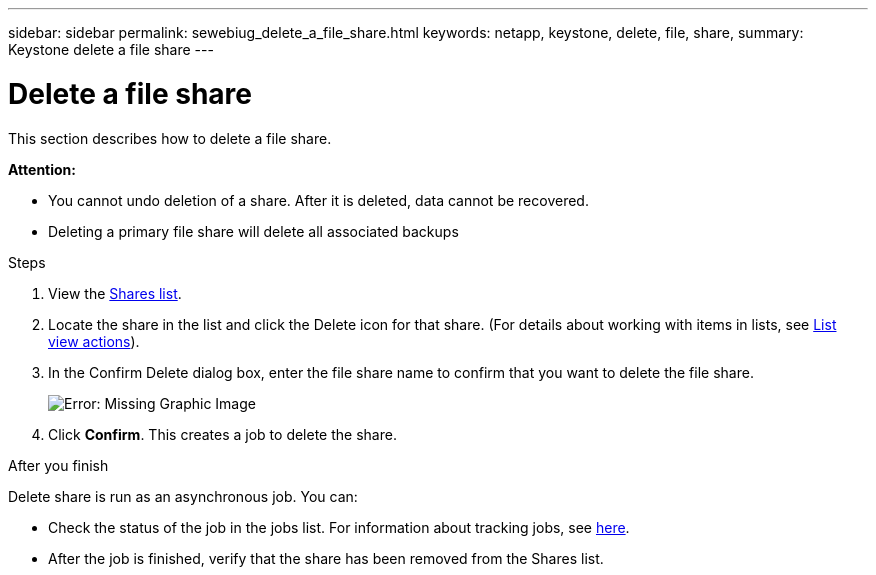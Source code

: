 ---
sidebar: sidebar
permalink: sewebiug_delete_a_file_share.html
keywords: netapp, keystone, delete, file, share,
summary: Keystone delete a file share
---

= Delete a file share
:hardbreaks:
:nofooter:
:icons: font
:linkattrs:
:imagesdir: ./media/

[.lead]
This section describes how to delete a file share.

*Attention:*

* You cannot undo deletion of a share. After it is deleted, data cannot be recovered.
* Deleting a primary file share will delete all associated backups

.Steps

. View the link:sewebiug_view_shares.html#view-shares[Shares list].
. Locate the share in the list and click the Delete icon for that share. (For details about working with items in lists, see link:sewebiug_netapp_service_engine_web_interface_overview.html#list-view[List view actions]).
. In the Confirm Delete dialog box, enter the file share name to confirm that you want to delete the file share.
+
image:sewebiug_image25.png[Error: Missing Graphic Image]
+
. Click *Confirm*. This creates a job to delete the share.

.After you finish

Delete share is run as an asynchronous job. You can:

* Check the status of the job in the jobs list. For information about tracking jobs, see link:https://docs.netapp.com/us-en/keystone/sewebiug_netapp_service_engine_web_interface_overview.html#jobs-and-job-status-indicator[here].
* After the job is finished, verify that the share has been removed from the Shares list.
